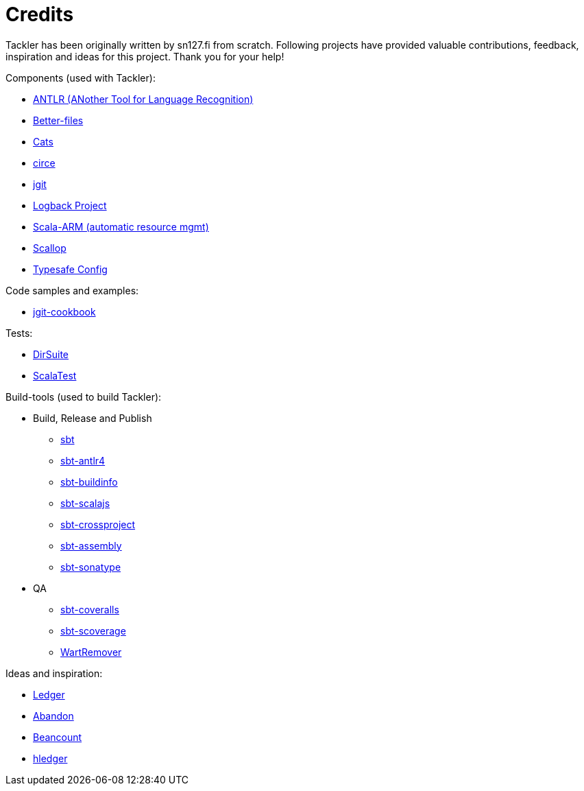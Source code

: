 = Credits

Tackler has been originally written by sn127.fi from scratch.
Following projects have provided valuable contributions,
feedback, inspiration and ideas for this project. Thank you for your help!

Components (used with Tackler):

 * link:http://www.antlr.org/[ANTLR (ANother Tool for Language Recognition)]
 * link:https://github.com/pathikrit/better-files[Better-files]
 * link:http://typelevel.org/cats/[Cats]
 * link:https://circe.github.io/circe/[circe]
 * link:http://www.eclipse.org/jgit/[jgit]
 * link:https://logback.qos.ch/[Logback Project]
 * link:https://github.com/jsuereth/scala-arm[Scala-ARM (automatic resource mgmt)]
 * link:https://github.com/scallop/scallop[Scallop]
 * link:https://github.com/typesafehub/config[Typesafe Config]

Code samples and examples:

 * link:https://github.com/centic9/jgit-cookbook[jgit-cookbook]

Tests:

 * link:https://github.com/sn127/dirsuite[DirSuite]
 * link:http://www.scalatest.org/[ScalaTest]

Build-tools (used to build Tackler):

 * Build, Release and Publish
 ** link:http://www.scala-sbt.org/[sbt]
 ** link:https://github.com/ihji/sbt-antlr4[sbt-antlr4]
 ** link:https://github.com/sbt/sbt-buildinfo[sbt-buildinfo]
 ** link:http://www.scala-js.org/[sbt-scalajs]
 ** link:https://github.com/portable-scala/sbt-crossproject[sbt-crossproject]
 ** link:https://github.com/sbt/sbt-assembly[sbt-assembly]
 ** link:https://github.com/xerial/sbt-sonatype[sbt-sonatype] 
 * QA
 ** link:https://github.com/scoverage/sbt-coveralls[sbt-coveralls]
 ** link:https://github.com/scoverage/sbt-scoverage[sbt-scoverage]
 ** link:https://github.com/wartremover/wartremover[WartRemover]


Ideas and inspiration:

 * link:http://ledger-cli.org/[Ledger]
 * link:https://github.com/hrj/abandon[Abandon]
 * link:http://furius.ca/beancount/[Beancount]
 * link:http://hledger.org/[hledger]
